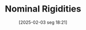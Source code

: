 #+title:      Nominal Rigidities
#+date:       [2025-02-03 seg 18:21]
#+filetags:   :rigidity:
#+identifier: 20250203T182148
#+OPTIONS: num:nil ^:{} toc:nil
